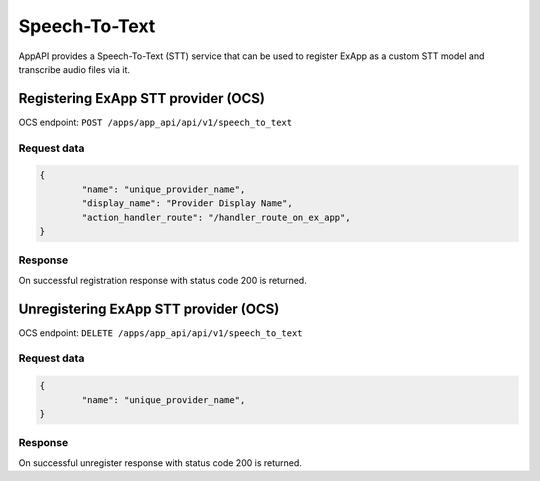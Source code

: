 ==============
Speech-To-Text
==============

AppAPI provides a Speech-To-Text (STT) service
that can be used to register ExApp as a custom STT model and transcribe audio files via it.

Registering ExApp STT provider (OCS)
^^^^^^^^^^^^^^^^^^^^^^^^^^^^^^^^^^^^

OCS endpoint: ``POST /apps/app_api/api/v1/speech_to_text``

Request data
************

.. code-block:: json

	{
		"name": "unique_provider_name",
		"display_name": "Provider Display Name",
		"action_handler_route": "/handler_route_on_ex_app",
	}


Response
********

On successful registration response with status code 200 is returned.

Unregistering ExApp STT provider (OCS)
^^^^^^^^^^^^^^^^^^^^^^^^^^^^^^^^^^^^^^

OCS endpoint: ``DELETE /apps/app_api/api/v1/speech_to_text``

Request data
************

.. code-block:: json

	{
		"name": "unique_provider_name",
	}


Response
********

On successful unregister response with status code 200 is returned.
